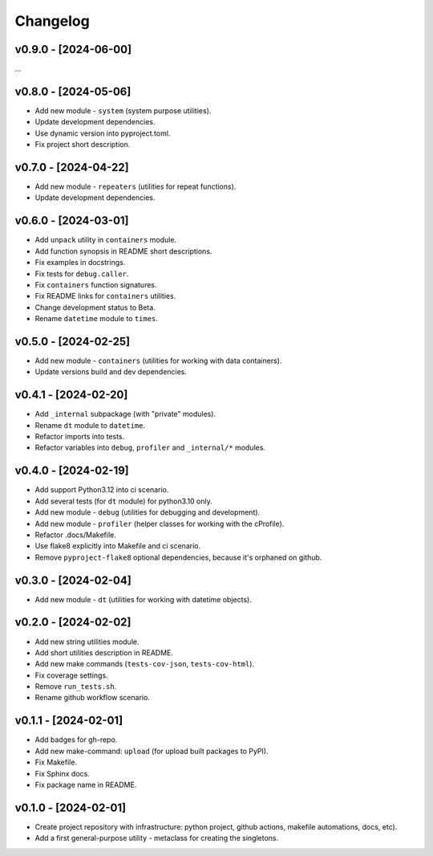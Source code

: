 Changelog
=========

v0.9.0 - [2024-06-00]
---------------------
...

v0.8.0 - [2024-05-06]
---------------------
* Add new module - ``system`` (system purpose utilities).
* Update development dependencies.
* Use dynamic version into pyproject.toml.
* Fix project short description.

v0.7.0 - [2024-04-22]
---------------------
* Add new module - ``repeaters`` (utilities for repeat functions).
* Update development dependencies.

v0.6.0 - [2024-03-01]
---------------------
* Add ``unpack`` utility in ``containers`` module.
* Add function synopsis in README short descriptions.
* Fix examples in docstrings.
* Fix tests for ``debug.caller``.
* Fix ``containers`` function signatures.
* Fix README links for ``containers`` utilities.
* Change development status to Beta.
* Rename ``datetime`` module to ``times``.

v0.5.0 - [2024-02-25]
---------------------
* Add new module - ``containers`` (utilities for working with data containers).
* Update versions build and dev dependencies.

v0.4.1 - [2024-02-20]
---------------------
* Add ``_internal`` subpackage (with "private" modules).
* Rename ``dt`` module to ``datetime``.
* Refactor imports into tests.
* Refactor variables into ``debug``, ``profiler`` and ``_internal/*`` modules.

v0.4.0 - [2024-02-19]
---------------------
* Add support Python3.12 into ci scenario.
* Add several tests (for ``dt`` module) for python3.10 only.
* Add new module - ``debug`` (utilities for debugging and development).
* Add new module - ``profiler`` (helper classes for working with the cProfile).
* Refactor .docs/Makefile.
* Use flake8 explicitly into Makefile and ci scenario.
* Remove ``pyproject-flake8`` optional dependencies, because it's orphaned on github.

v0.3.0 - [2024-02-04]
---------------------
* Add new module - ``dt`` (utilities for working with datetime objects).

v0.2.0 - [2024-02-02]
---------------------
* Add new string utilities module.
* Add short utilities description in README.
* Add new make commands (``tests-cov-json``, ``tests-cov-html``).
* Fix coverage settings.
* Remove ``run_tests.sh``.
* Rename github workflow scenario.

v0.1.1 - [2024-02-01]
---------------------
* Add badges for gh-repo.
* Add new make-command: ``upload`` (for upload built packages to PyPI).
* Fix Makefile.
* Fix Sphinx docs.
* Fix package name in README.

v0.1.0 - [2024-02-01]
---------------------
* Create project repository with infrastructure:
  python project, github actions, makefile automations, docs, etc).
* Add a first general-purpose utility - metaclass for creating the singletons.
